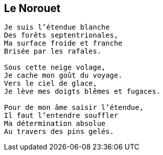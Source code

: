 == Le Norouet

[verse]
____
Je suis l’étendue blanche
Des forêts septentrionales,
Ma surface froide et franche
Brisée par les rafales.

Sous cette neige volage,
Je cache mon goût du voyage.
Vers le ciel de glace,
Je lève mes doigts blêmes et fugaces.

Pour de mon âme saisir l’étendue,
Il faut l’entendre souffler
Ma détermination absolue
Au travers des pins gelés.
____
